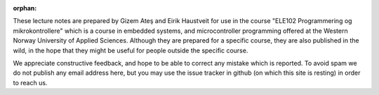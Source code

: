 :orphan:

.. _about_the_notes:

These lecture notes are prepared by Gizem Ateş and Eirik Haustveit for use in the course "ELE102 Programmering og mikrokontrollere" which is a course in embedded systems, and microcontroller programming offered at the Western Norway University of Applied Sciences. Although they are prepared for a specific course, they are also published in the wild, in the hope that they might be useful for people outside the specific course.

We appreciate constructive feedback, and hope to be able to correct any mistake which is reported. To avoid spam we do not publish any email address here, but you may use the issue tracker in github (on which this site is resting) in order to reach us.

